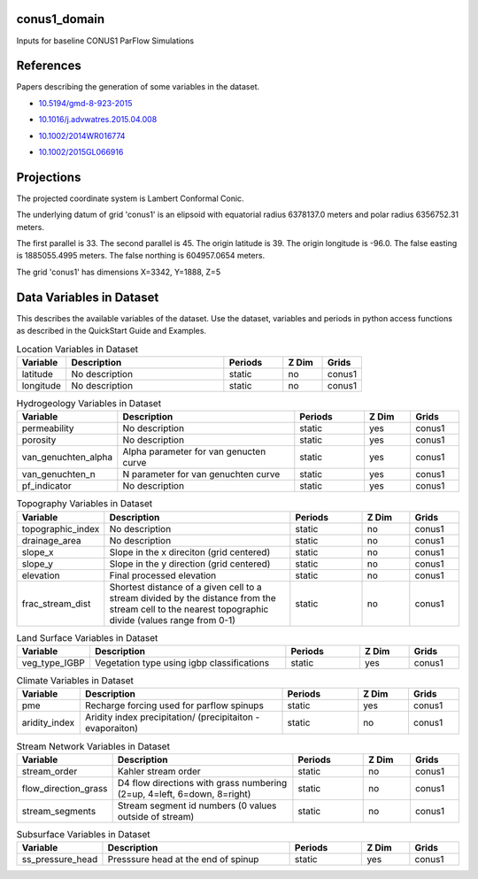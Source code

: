 .. _gen_conus1_domain:

conus1_domain
^^^^^^^^^^^^^^^^^^

Inputs for baseline CONUS1 ParFlow Simulations

References
^^^^^^^^^^
Papers describing the generation of some variables in the dataset.

* `10.5194/gmd-8-923-2015`_
.. _`10.5194/gmd-8-923-2015`: https://doi.org/10.5194/gmd-8-923-2015
* `10.1016/j.advwatres.2015.04.008`_
.. _`10.1016/j.advwatres.2015.04.008`: https://doi.org/10.1016/j.advwatres.2015.04.008
* `10.1002/2014WR016774`_
.. _`10.1002/2014WR016774`: https://doi.org/10.1002/2014WR016774
* `10.1002/2015GL066916`_
.. _`10.1002/2015GL066916`: https://doi.org/10.1002/2015GL066916
Projections
^^^^^^^^^^^^^^^^^^

The projected coordinate system is Lambert Conformal Conic.

The underlying datum of grid 'conus1' is an elipsoid with equatorial radius 6378137.0 meters and polar radius 6356752.31 meters.

The first parallel is 33. The second parallel is 45. The origin latitude is 39. The origin longitude is -96.0. The false easting is 1885055.4995 meters. The false northing is 604957.0654 meters.

The grid 'conus1' has dimensions X=3342,  Y=1888,  Z=5

Data Variables in Dataset
^^^^^^^^^^^^^^^^^^

This describes the available variables of the dataset.
Use the dataset, variables and periods in python access functions as described in the QuickStart Guide and Examples.

.. list-table:: Location Variables in Dataset
    :widths: 25 80 30 20 20
    :header-rows: 1

    * - Variable
      - Description
      - Periods
      - Z Dim
      - Grids
    * - latitude
      - No description
      - static
      - no
      - conus1
    * - longitude
      - No description
      - static
      - no
      - conus1


.. list-table:: Hydrogeology Variables in Dataset
    :widths: 25 80 30 20 20
    :header-rows: 1

    * - Variable
      - Description
      - Periods
      - Z Dim
      - Grids
    * - permeability
      - No description
      - static
      - yes
      - conus1
    * - porosity
      - No description
      - static
      - yes
      - conus1
    * - van_genuchten_alpha
      - Alpha parameter for van genucten curve
      - static
      - yes
      - conus1
    * - van_genuchten_n
      - N parameter for van genuchten curve
      - static
      - yes
      - conus1
    * - pf_indicator
      - No description
      - static
      - yes
      - conus1


.. list-table:: Topography Variables in Dataset
    :widths: 25 80 30 20 20
    :header-rows: 1

    * - Variable
      - Description
      - Periods
      - Z Dim
      - Grids
    * - topographic_index
      - No description
      - static
      - no
      - conus1
    * - drainage_area
      - No description
      - static
      - no
      - conus1
    * - slope_x
      - Slope in the x direciton (grid centered)
      - static
      - no
      - conus1
    * - slope_y
      - Slope in the y direction (grid centered)
      - static
      - no
      - conus1
    * - elevation
      - Final processed elevation
      - static
      - no
      - conus1
    * - frac_stream_dist
      - Shortest distance of a given cell to a stream divided by the distance from the stream cell to the nearest topographic divide (values range from 0-1)
      - static
      - no
      - conus1


.. list-table:: Land Surface Variables in Dataset
    :widths: 25 80 30 20 20
    :header-rows: 1

    * - Variable
      - Description
      - Periods
      - Z Dim
      - Grids
    * - veg_type_IGBP
      - Vegetation type using igbp classifications
      - static
      - yes
      - conus1


.. list-table:: Climate Variables in Dataset
    :widths: 25 80 30 20 20
    :header-rows: 1

    * - Variable
      - Description
      - Periods
      - Z Dim
      - Grids
    * - pme
      - Recharge forcing used for parflow spinups
      - static
      - yes
      - conus1
    * - aridity_index
      - Aridity index precipitation/ (precipitaiton -evaporaiton)
      - static
      - no
      - conus1


.. list-table:: Stream Network Variables in Dataset
    :widths: 25 80 30 20 20
    :header-rows: 1

    * - Variable
      - Description
      - Periods
      - Z Dim
      - Grids
    * - stream_order
      - Kahler stream order
      - static
      - no
      - conus1
    * - flow_direction_grass
      - D4 flow directions with grass numbering (2=up, 4=left, 6=down, 8=right)
      - static
      - no
      - conus1
    * - stream_segments
      - Stream segment id numbers (0 values outside of stream)
      - static
      - no
      - conus1


.. list-table:: Subsurface Variables in Dataset
    :widths: 25 80 30 20 20
    :header-rows: 1

    * - Variable
      - Description
      - Periods
      - Z Dim
      - Grids
    * - ss_pressure_head
      - Presssure head at the end of spinup
      - static
      - yes
      - conus1


